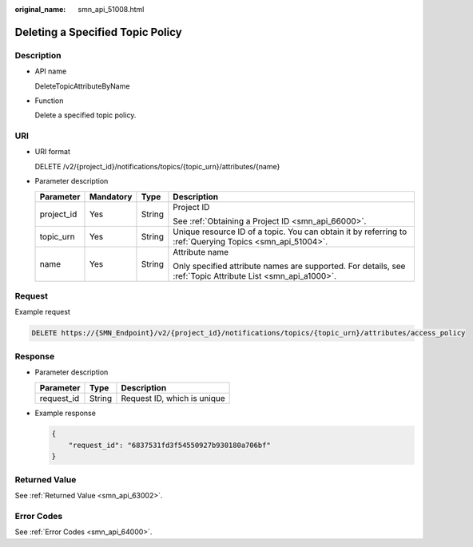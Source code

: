 :original_name: smn_api_51008.html

.. _smn_api_51008:

Deleting a Specified Topic Policy
=================================

Description
-----------

-  API name

   DeleteTopicAttributeByName

-  Function

   Delete a specified topic policy.

URI
---

-  URI format

   DELETE /v2/{project_id}/notifications/topics/{topic_urn}/attributes/{name}

-  Parameter description

   +-----------------+-----------------+-----------------+-------------------------------------------------------------------------------------------------------------+
   | Parameter       | Mandatory       | Type            | Description                                                                                                 |
   +=================+=================+=================+=============================================================================================================+
   | project_id      | Yes             | String          | Project ID                                                                                                  |
   |                 |                 |                 |                                                                                                             |
   |                 |                 |                 | See :ref:`Obtaining a Project ID <smn_api_66000>`.                                                          |
   +-----------------+-----------------+-----------------+-------------------------------------------------------------------------------------------------------------+
   | topic_urn       | Yes             | String          | Unique resource ID of a topic. You can obtain it by referring to :ref:`Querying Topics <smn_api_51004>`.    |
   +-----------------+-----------------+-----------------+-------------------------------------------------------------------------------------------------------------+
   | name            | Yes             | String          | Attribute name                                                                                              |
   |                 |                 |                 |                                                                                                             |
   |                 |                 |                 | Only specified attribute names are supported. For details, see :ref:`Topic Attribute List <smn_api_a1000>`. |
   +-----------------+-----------------+-----------------+-------------------------------------------------------------------------------------------------------------+

Request
-------

Example request

.. code-block:: text

   DELETE https://{SMN_Endpoint}/v2/{project_id}/notifications/topics/{topic_urn}/attributes/access_policy

Response
--------

-  Parameter description

   ========== ====== ===========================
   Parameter  Type   Description
   ========== ====== ===========================
   request_id String Request ID, which is unique
   ========== ====== ===========================

-  Example response

   .. code-block::

      {
          "request_id": "6837531fd3f54550927b930180a706bf"
      }

Returned Value
--------------

See :ref:`Returned Value <smn_api_63002>`.

Error Codes
-----------

See :ref:`Error Codes <smn_api_64000>`.

